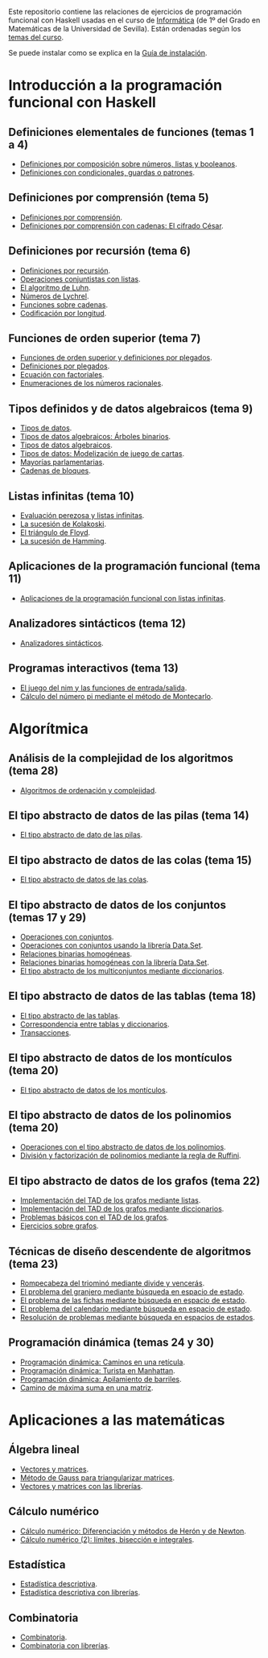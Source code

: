 #+OPTIONS: num:t

Este repositorio contiene las relaciones de ejercicios de programación funcional
con Haskell usadas en el curso de [[https://jaalonso.github.io/cursos/i1m][Informática]] (de 1º del Grado en Matemáticas de
la Universidad de Sevilla). Están ordenadas según los [[https://jaalonso.github.io/cursos/i1m/temas.html][temas del curso]].

Se puede instalar como se explica en la [[./Instalacion.org][Guía de instalación]].

* Introducción a la programación funcional con Haskell

** Definiciones elementales de funciones (temas 1 a 4)
+ [[./src/Definiciones_por_composicion.hs][Definiciones por composición sobre números, listas y booleanos]].
+ [[./src/Condicionales_guardas_y_patrones.hs][Definiciones con condicionales, guardas o patrones]].

** Definiciones por comprensión (tema 5)
+ [[./src/Definiciones_por_comprension.hs][Definiciones por comprensión]].
+ [[./src/Definiciones_por_comprension_con_cadenas_El_cifrado_Cesar.hs][Definiciones por comprensión con cadenas: El cifrado César]].

** Definiciones por recursión (tema 6)
+ [[./src/Definiciones_por_recursion.hs][Definiciones por recursión]].
+ [[./src/Operaciones_conjuntistas_con_listas.hs][Operaciones conjuntistas con listas]].
+ [[./src/El_algoritmo_de_Luhn.hs][El algoritmo de Luhn]].
+ [[./src/Numeros_de_Lychrel.hs][Números de Lychrel]].
+ [[./src/Funciones_sobre_cadenas.hs][Funciones sobre cadenas]].
+ [[./src/Codificacion_por_longitud.hs][Codificación por longitud]].

** Funciones de orden superior (tema 7)
+ [[./src/Funciones_de_orden_superior_y_definiciones_por_plegados.hs][Funciones de orden superior y definiciones por plegados]].
+ [[./src/Definiciones_por_plegados.hs][Definiciones por plegados]].
+ [[./src/Ecuacion_con_factoriales.hs][Ecuación con factoriales]].
+ [[./src/Enumeraciones_de_los_numeros_racionales.hs][Enumeraciones de los números racionales]].

** Tipos definidos y de datos algebraicos (tema 9)
+ [[./src/Tipos_de_datos.hs][Tipos de datos]].
+ [[./src/Tipos_de_datos_algebraicos_Arboles_binarios.hs][Tipos de datos algebraicos: Árboles binarios]].
+ [[./src/Tipos_de_datos_algebraicos.hs][Tipos de datos algebraicos]].
+ [[./src/Modelizacion_de_juego_de_cartas.hs][Tipos de datos: Modelización de juego de cartas]].
+ [[./src/Mayorias_parlamentarias.hs][Mayorías parlamentarias]].
+ [[./src/Cadenas_de_bloques.hs][Cadenas de bloques]].

** Listas infinitas (tema 10)
+ [[./src/Evaluacion_perezosa_y_listas_infinitas.hs][Evaluación perezosa y listas infinitas]].
+ [[./src/La_sucesion_de_Kolakoski.hs][La sucesión de Kolakoski]].
+ [[./src/El_triangulo_de_Floyd.hs][El triángulo de Floyd]].
+ [[./src/La_sucesion_de_Hamming.hs][La sucesión de Hamming]].

** Aplicaciones de la programación funcional (tema 11)
+ [[./src/Aplicaciones_de_la_PF_con_listas_infinitas.hs][Aplicaciones de la programación funcional con listas infinitas]].

** Analizadores sintácticos (tema 12)
+ [[./src/Analizadores_sintacticos.hs][Analizadores sintácticos]].

** Programas interactivos (tema 13)
+ [[./src/El_juego_del_nim.hs][El juego del nim y las funciones de entrada/salida]].
+ [[./src/Calculo_del_numero_pi_mediante_el_metodo_de_Montecarlo.hs][Cálculo del número pi mediante el método de Montecarlo]].

* Algorítmica

** Análisis de la complejidad de los algoritmos (tema 28)
+ [[./src/Algoritmos_de_ordenacion_y_complejidad.hs][Algoritmos de ordenación y complejidad]].

** El tipo abstracto de datos de las pilas (tema 14)
+ [[./src/El_TAD_de_las_pilas.hs][El tipo abstracto de dato de las pilas]].

** El tipo abstracto de datos de las colas (tema 15)
+ [[./src/El_TAD_de_las_colas.hs][El tipo abstracto de datos de las colas]].

** El tipo abstracto de datos de los conjuntos (temas 17 y 29)
+ [[./src/Operaciones_con_conjuntos.hs][Operaciones con conjuntos]].
+ [[./src/Operaciones_con_conjuntos_usando_la_libreria.hs][Operaciones con conjuntos usando la librería Data.Set]].
+ [[./src/Relaciones_binarias_homogeneas.hs][Relaciones binarias homogéneas]].
+ [[./src/Relaciones_binarias_homogeneas_con_la_libreria.hs][Relaciones binarias homogéneas con la librería Data.Set]].
+ [[./src/Multiconjuntos_mediante_diccionarios.hs][El tipo abstracto de los multiconjuntos mediante diccionarios]].

** El tipo abstracto de datos de las tablas (tema 18)
+ [[./src/Tablas.hs][El tipo abstracto de las tablas]].
+ [[./src/Tablas_y_diccionarios.hs][Correspondencia entre tablas y diccionarios]].
+ [[./src/Transacciones.hs][Transacciones]].

** El tipo abstracto de datos de los montículos (tema 20)
+ [[./src/El_TAD_de_los_monticulos.hs][El tipo abstracto de datos de los montículos]].

** El tipo abstracto de datos de los polinomios (tema 20)
+ [[./src/El_TAD_de_polinomios_operaciones.hs][Operaciones con el tipo abstracto de datos de los polinomios]].
+ [[./src/Division_y_factorizacion_de_polinomios.hs][División y factorización de polinomios mediante la regla de Ruffini]].

** El tipo abstracto de datos de los grafos (tema 22)
+ [[./src/Implementacion_del_TAD_de_los_grafos_mediante_listas.hs][Implementación del TAD de los grafos mediante listas]].
+ [[./src/Implementacion_del_TAD_de_los_grafos_mediante_diccionarios.hs][Implementación del TAD de los grafos mediante diccionarios]].
+ [[./src/Problemas_basicos_de_grafos.hs][Problemas básicos con el TAD de los grafos]].
+ [[./src/Ejercicios_sobre_grafos.hs][Ejercicios sobre grafos]].

** Técnicas de diseño descendente de algoritmos (tema 23)

+ [[./src/Rompecabeza_del_triomino_mediante_divide_y_venceras.hs][Rompecabeza del triominó mediante divide y vencerás]].
+ [[./src/BEE_El_problema_del_granjero.hs][El problema del granjero mediante búsqueda en espacio de estado]].
+ [[./src/El_problema_de_las_fichas_mediante_busqueda_en_espacio_de_estado.hs][El problema de las fichas mediante búsqueda en espacio de estado]].
+ [[./src/El_problema_del_calendario_mediante_busqueda_en_espacio_de_estado.hs][El problema del calendario mediante búsqueda en espacio de estado]].
+ [[./src/Resolucion_de_problemas_mediante_busqueda_en_espacios_de_estados.hs][Resolución de problemas mediante búsqueda en espacios de estados]].

** Programación dinámica (temas 24 y 30)
+ [[./src/Programación_dinamica_Caminos_en_una_reticula.hs][Programación dinámica: Caminos en una retícula]].
+ [[./src/Programacion_dinamica_Turista_en_Manhattan.hs][Programación dinámica: Turista en Manhattan]].
+ [[./src/Programacion_dinamica_Apilamiento_de_barriles.hs][Programación dinámica: Apilamiento de barriles]].
+ [[./src/Camino_de_maxima_suma_en_una_matriz.hs][Camino de máxima suma en una matriz]].

* Aplicaciones a las matemáticas

** Álgebra lineal
+ [[./src/Vectores_y_matrices.hs][Vectores y matrices]].
+ [[./src/Metodo_de_Gauss_para_triangularizar_matrices.hs][Método de Gauss para triangularizar matrices]].
+ [[./src/Vectores_y_matrices_con_las_librerias.hs][Vectores y matrices con las librerías]].

** Cálculo numérico
+ [[./src/Calculo_numerico_Diferenciacion_y_metodos_de_Heron_y_de_Newton.hs][Cálculo numérico: Diferenciación y métodos de Herón y de Newton]].
+ [[./src/Calculo_numerico_2_Limites_biseccion_e_integrales.hs][Cálculo numérico (2): límites, bisección e integrales]].

** Estadística
+ [[./src/Estadistica_descriptiva.hs][Estadística descriptiva]].
+ [[./src/Estadistica_descriptiva_con_librerias.hs][Estadística descriptiva con librerías]].

** Combinatoria
+ [[./src/Combinatoria.hs][Combinatoria]].
+ [[./src/Combinatoria_con_librerias.hs][Combinatoria con librerías]].
